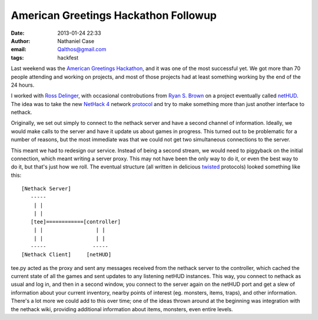 American Greetings Hackathon Followup
#####################################
:date: 2013-01-24 22:33
:author: Nathaniel Case
:email: Qalthos@gmail.com
:tags: hackfest

Last weekend was the `American Greetings Hackathon`_, and it was one of
the most successful yet. We got more than 70 people attending and
working on projects, and most of those projects had at least something
working by the end of the 24 hours.

I worked with `Ross Delinger`_, with occasional controbutions from `Ryan
S. Brown`_ on a project eventually called `netHUD`_. The idea was to
take the new `NetHack 4`_ network `protocol`_ and try to make something
more than just another interface to nethack.

Originally, we set out simply to connect to the nethack server and have
a second channel of information. Ideally, we would make calls to the
server and have it update us about games in progress. This turned out to
be problematic for a number of reasons, but the most immediate was that
we could not get two simultaneous connections to the server.

This meant we had to redesign our service. Instead of being a second
stream, we would need to piggyback on the initial connection, which
meant writing a server proxy. This may not have been the only way to do
it, or even the best way to do it, but that's just how we roll. The
eventual structure (all written in delicious `twisted`_ protocols)
looked something like this:

::

 [Nethack Server]
    -----
     | |
     | |
    [tee]============[controller]
     | |                 | |
     | |                 | |
    -----               -----
 [Nethack Client]     [netHUD]

tee.py acted as the proxy and sent any messages received from the
nethack server to the controller, which cached the current state of all
the games and sent updates to any listening netHUD instances. This way,
you connect to nethack as usual and log in, and then in a second window,
you connect to the server again on the netHUD port and get a slew of
information about your current inventory, nearby points of interest (eg.
monsters, items, traps), and other information. There's a lot more we
could add to this over time; one of the ideas thrown around at the
beginning was integration with the nethack wiki, providing additional
information about items, monsters, even entire levels.

.. raw:: html

   </p>

.. _American Greetings Hackathon: http://foss.rit.edu/node/425
.. _Ross Delinger: http://blog.helixoide.com/
.. _Ryan S. Brown: http://www.ryansb.com/
.. _netHUD: http://github.com/ryansb/hetHUD
.. _NetHack 4: http://nethackwiki.com/wiki/NetHack_4
.. _protocol: http://nethackwiki.com/wiki/NetHack_4_Network_Protocol
.. _twisted: http://www.twistedmatrix.com
